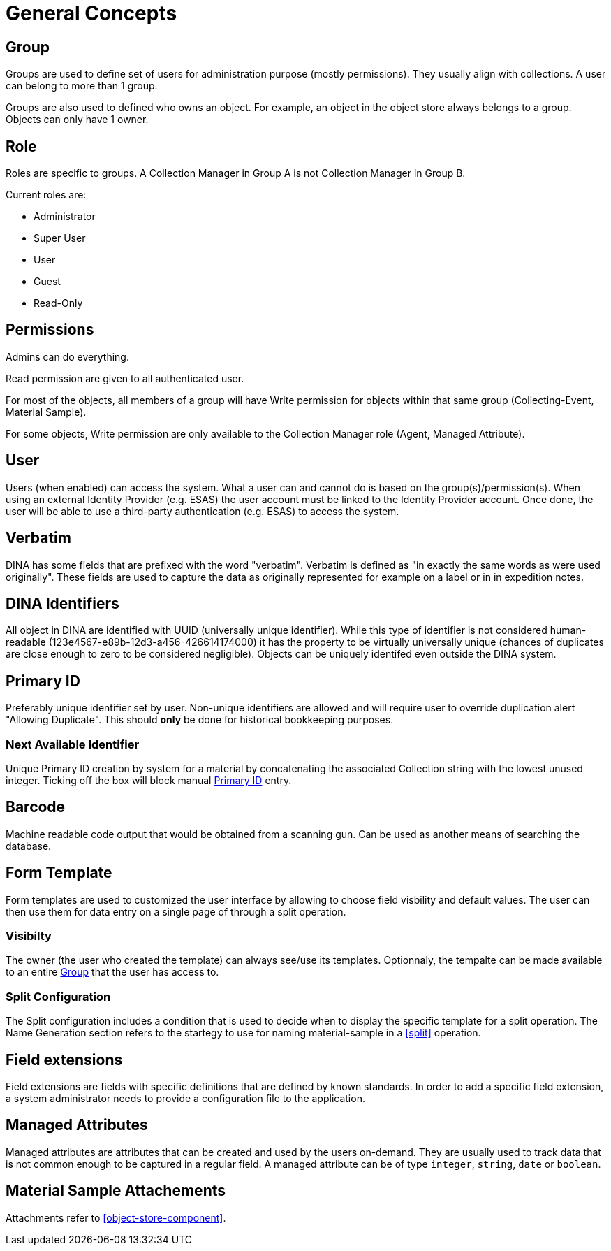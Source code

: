 [[general-concepts]]
= General Concepts

[[group]]
== Group

Groups are used to define set of users for administration purpose (mostly permissions). They usually align with collections.
A user can belong to more than 1 group.

Groups are also used to defined who owns an object. For example, an object in the object store always belongs to a group.
Objects can only have 1 owner.

[[role]]
== Role

Roles are specific to groups. A Collection Manager in Group A is not Collection Manager in Group B.

Current roles are:

* Administrator
* Super User
* User
* Guest
* Read-Only

[[permissons]]
== Permissions

Admins can do everything.

Read permission are given to all authenticated user.

For most of the objects, all members of a group will have Write permission for objects within that same group (Collecting-Event, Material Sample).

For some objects, Write permission are only available to the Collection Manager role (Agent, Managed Attribute).

[[user]]
== User

Users (when enabled) can access the system. What a user can and cannot do is based on the group(s)/permission(s). When using an external Identity Provider (e.g. ESAS) the user account must be linked to the Identity Provider account. Once done, the user will be able to use a third-party authentication (e.g. ESAS) to access the system.

[[verbatim]]
== Verbatim

DINA has some fields that are prefixed with the word "verbatim". Verbatim is defined as "in exactly the same words as were used originally". These fields are used to capture the data as originally represented for example on a label or in in expedition notes.

[[identifiers]]
== DINA Identifiers

All object in DINA are identified with UUID (universally unique identifier). While this type of identifier is not considered human-readable (123e4567-e89b-12d3-a456-426614174000) it has the property to be virtually universally unique (chances of duplicates are close enough to zero to be considered negligible). Objects can be uniquely identifed even outside the DINA system.

[[primary_id]]
== Primary ID

Preferably unique identifier set by user. Non-unique identifiers are allowed and will require user to override duplication alert "Allowing Duplicate". This should *only* be done for historical bookkeeping purposes.

[[next_identifier]]
=== Next Available Identifier

Unique Primary ID creation by system for a material by concatenating the associated Collection string with the lowest unused integer. Ticking off the box will block manual <<primary_id>> entry.

[[barcode]]
== Barcode

Machine readable code output that would be obtained from a scanning gun. Can be used as another means of searching the database.

[[form_template]]
== Form Template

Form templates are used to customized the user interface by allowing to choose field visbility and default values. The user can then use them for data entry on a single page of through a split operation.

=== Visibilty
The owner (the user who created the template) can always see/use its templates. Optionnaly, the tempalte can be made available to an entire <<group>> that the user has access to.

=== Split Configuration

The Split configuration includes a condition that is used to decide when to display the specific template for a split operation. The Name Generation section refers to 
the startegy to use for naming material-sample in a <<split>> operation.

[[field_extensions]]
== Field extensions

Field extensions are fields with specific definitions that are defined by known standards. In order to add a specific field extension, a system administrator needs to provide a configuration file to the application.

[[managed_attributes]]
== Managed Attributes

Managed attributes are attributes that can be created and used by the users on-demand. They are usually used to track data that is not common enough to be captured in a regular field. A managed attribute can be of type `integer`, `string`, `date` or `boolean`.

[[material_sample_attachement]]
== Material Sample Attachements

Attachments refer to <<object-store-component>>.
